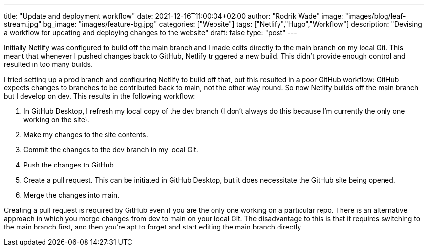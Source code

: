 ---
title: "Update and deployment workflow"
date: 2021-12-16T11:00:04+02:00
author: "Rodrik Wade"
image: "images/blog/leaf-stream.jpg"
bg_image: "images/feature-bg.jpg"
categories: ["Website"]
tags: ["Netlify","Hugo","Workflow"]
description: "Devising a workflow for updating and deploying changes to the website"
draft: false
type: "post"
---

Initially Netlify was configured to build off the main branch and I made edits directly to the main branch on my local Git.
This meant that whenever I pushed changes back to GitHub, Netlify triggered a new build.
This didn't provide enough control and resulted in too many builds.

I tried setting up a prod branch and configuring Netlify to build off that, but this resulted in a poor GitHub workflow: GitHub expects changes to branches to be contributed back to main, not the other way round.
So now Netlify builds off the main branch but I develop on dev.
This results in the following workflow:

. In GitHub Desktop, I refresh my local copy of the dev branch (I don't always do this because I'm currently the only one working on the site).
. Make my changes to the site contents.
. Commit the changes to the dev branch in my local Git.
. Push the changes to GitHub.
. Create a pull request.
This can be initiated in GitHub Desktop, but it does necessitate the GitHub site being opened.
. Merge the changes into main.

Creating a pull request is required by GitHub even if you are the only one working on a particular repo.
There is an alternative approach in which you merge changes from dev to main on your local Git. The disadvantage to this is that it requires switching to the main branch first, and then you're apt to forget and start editing the main branch directly.
